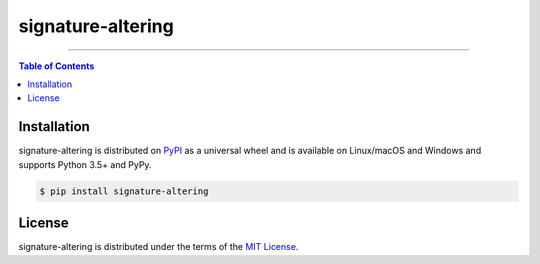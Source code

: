 signature-altering
==================

-----

.. contents:: **Table of Contents**
    :backlinks: none

Installation
------------

signature-altering is distributed on `PyPI <https://pypi.org>`_ as a universal
wheel and is available on Linux/macOS and Windows and supports
Python 3.5+ and PyPy.

.. code-block:: bash

    $ pip install signature-altering

License
-------

signature-altering is distributed under the terms of the
`MIT License <https://choosealicense.com/licenses/mit>`_.
